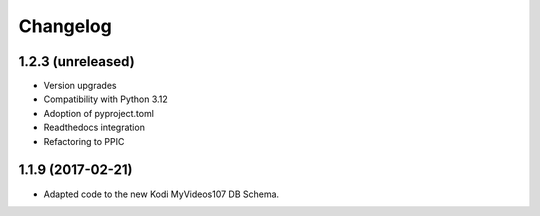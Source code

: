 Changelog
=========


1.2.3 (unreleased)
------------------

- Version upgrades

- Compatibility with Python 3.12

- Adoption of pyproject.toml

- Readthedocs integration

- Refactoring to PPIC


1.1.9 (2017-02-21)
-----------------

- Adapted code to the new Kodi MyVideos107 DB Schema.

